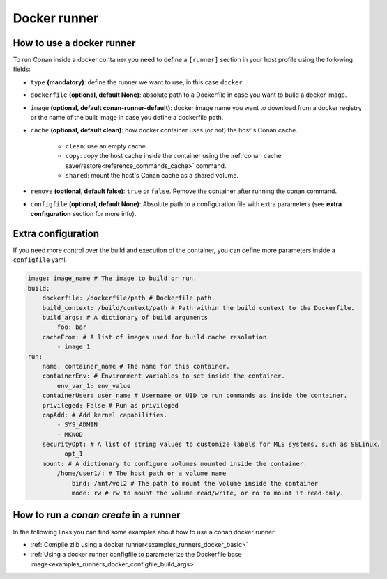.. _reference_runners_docker:

Docker runner
=============

How to use a docker runner
--------------------------

To run Conan inside a docker container you need to define a ``[runner]`` section in your host profile using the following fields:

- ``type`` **(mandatory)**: define the runner we want to use, in this case ``docker``.
- ``dockerfile`` **(optional, default None)**: absolute path to a Dockerfile in case you want to build a docker image.
- ``image`` **(optional, default conan-runner-default)**: docker image name you want to download from a docker registry or the name of the built image in case you define a dockerfile path.
- ``cache`` **(optional, default clean)**: how docker container uses (or not) the host's Conan cache.

    - ``clean``: use an empty cache.
    - ``copy``: copy the host cache inside the container using the :ref:`conan cache save/restore<reference_commands_cache>` command.
    - ``shared``: mount the host's Conan cache as a shared volume.

- ``remove`` **(optional, default false)**: ``true`` or ``false``. Remove the container after running the conan command.
- ``configfile``  **(optional, default None)**: Absolute path to a configuration file with extra parameters (see **extra configuration** section for more info).

Extra configuration
-------------------

If you need more control over the build and execution of the container, you can define more parameters inside a ``configfile`` yaml.

..  code-block:: yaml

    image: image_name # The image to build or run.
    build:
        dockerfile: /dockerfile/path # Dockerfile path.
        build_context: /build/context/path # Path within the build context to the Dockerfile.
        build_args: # A dictionary of build arguments
            foo: bar
        cacheFrom: # A list of images used for build cache resolution
            - image_1
    run:
        name: container_name # The name for this container.
        containerEnv: # Environment variables to set inside the container.
            env_var_1: env_value
        containerUser: user_name # Username or UID to run commands as inside the container.
        privileged: False # Run as privileged
        capAdd: # Add kernel capabilities.
            - SYS_ADMIN
            - MKNOD
        securityOpt: # A list of string values to customize labels for MLS systems, such as SELinux.
            - opt_1
        mount: # A dictionary to configure volumes mounted inside the container.
            /home/user1/: # The host path or a volume name
                bind: /mnt/vol2 # The path to mount the volume inside the container
                mode: rw # rw to mount the volume read/write, or ro to mount it read-only.

How to run a `conan create` in a runner
---------------------------------------

In the following links you can find some examples about how to use a conan docker runner:

- :ref:`Compile zlib using a docker runner<examples_runners_docker_basic>`
- :ref:`Using a docker runner configfile to parameterize the Dockerfile base image<examples_runners_docker_configfile_build_args>`
